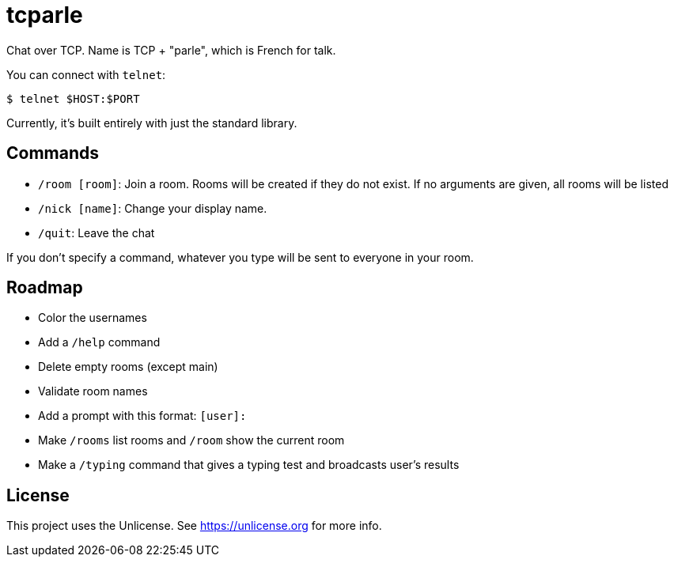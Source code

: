 = tcparle

Chat over TCP. Name is TCP + "parle", which is French for talk.

You can connect with `telnet`:

[source,bash]
----
$ telnet $HOST:$PORT
----

Currently, it's built entirely with just the standard library.

== Commands

* `/room [room]`: Join a room. Rooms will be created if they do not exist. If
  no arguments are given, all rooms will be listed
* `/nick [name]`: Change your display name.
* `/quit`: Leave the chat

If you don't specify a command, whatever you type will be sent to everyone in
your room.

== Roadmap

* Color the usernames
* Add a `/help` command
* Delete empty rooms (except main)
* Validate room names
* Add a prompt with this format: `[user]:`
* Make `/rooms` list rooms and `/room` show the current room
* Make a `/typing` command that gives a typing test and broadcasts user's
  results

== License

This project uses the Unlicense. See https://unlicense.org for more info.
